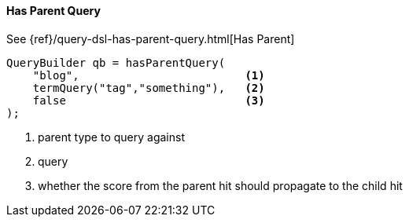 [[java-query-dsl-has-parent-query]]
==== Has Parent Query

See {ref}/query-dsl-has-parent-query.html[Has Parent]

[source,java]
--------------------------------------------------
QueryBuilder qb = hasParentQuery(
    "blog",                         <1>
    termQuery("tag","something"),   <2>
    false                           <3>
);
--------------------------------------------------
<1> parent type to query against
<2> query
<3> whether the score from the parent hit should propagate to the child hit
